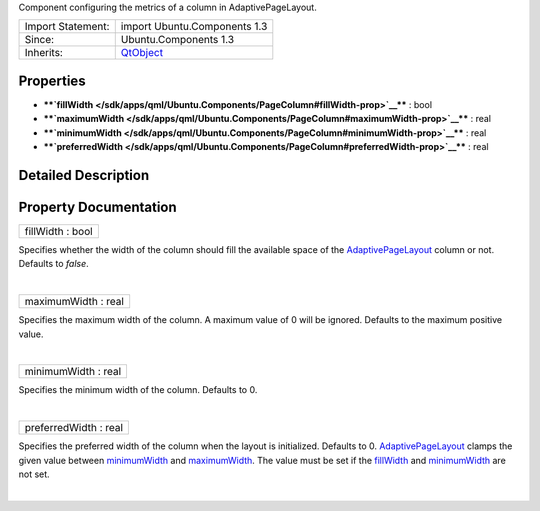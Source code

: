 Component configuring the metrics of a column in AdaptivePageLayout.

+--------------------------------------+--------------------------------------+
| Import Statement:                    | import Ubuntu.Components 1.3         |
+--------------------------------------+--------------------------------------+
| Since:                               | Ubuntu.Components 1.3                |
+--------------------------------------+--------------------------------------+
| Inherits:                            | `QtObject </sdk/apps/qml/QtQml/QtObj |
|                                      | ect/>`__                             |
+--------------------------------------+--------------------------------------+

Properties
----------

-  ****`fillWidth </sdk/apps/qml/Ubuntu.Components/PageColumn#fillWidth-prop>`__****
   : bool
-  ****`maximumWidth </sdk/apps/qml/Ubuntu.Components/PageColumn#maximumWidth-prop>`__****
   : real
-  ****`minimumWidth </sdk/apps/qml/Ubuntu.Components/PageColumn#minimumWidth-prop>`__****
   : real
-  ****`preferredWidth </sdk/apps/qml/Ubuntu.Components/PageColumn#preferredWidth-prop>`__****
   : real

Detailed Description
--------------------

Property Documentation
----------------------

+--------------------------------------------------------------------------+
|        \ fillWidth : bool                                                |
+--------------------------------------------------------------------------+

Specifies whether the width of the column should fill the available
space of the
`AdaptivePageLayout </sdk/apps/qml/Ubuntu.Components/AdaptivePageLayout/>`__
column or not. Defaults to *false*.

| 

+--------------------------------------------------------------------------+
|        \ maximumWidth : real                                             |
+--------------------------------------------------------------------------+

Specifies the maximum width of the column. A maximum value of 0 will be
ignored. Defaults to the maximum positive value.

| 

+--------------------------------------------------------------------------+
|        \ minimumWidth : real                                             |
+--------------------------------------------------------------------------+

Specifies the minimum width of the column. Defaults to 0.

| 

+--------------------------------------------------------------------------+
|        \ preferredWidth : real                                           |
+--------------------------------------------------------------------------+

Specifies the preferred width of the column when the layout is
initialized. Defaults to 0.
`AdaptivePageLayout </sdk/apps/qml/Ubuntu.Components/AdaptivePageLayout/>`__
clamps the given value between
`minimumWidth </sdk/apps/qml/Ubuntu.Components/PageColumn#minimumWidth-prop>`__
and
`maximumWidth </sdk/apps/qml/Ubuntu.Components/PageColumn#maximumWidth-prop>`__.
The value must be set if the
`fillWidth </sdk/apps/qml/Ubuntu.Components/PageColumn#fillWidth-prop>`__
and
`minimumWidth </sdk/apps/qml/Ubuntu.Components/PageColumn#minimumWidth-prop>`__
are not set.

| 
